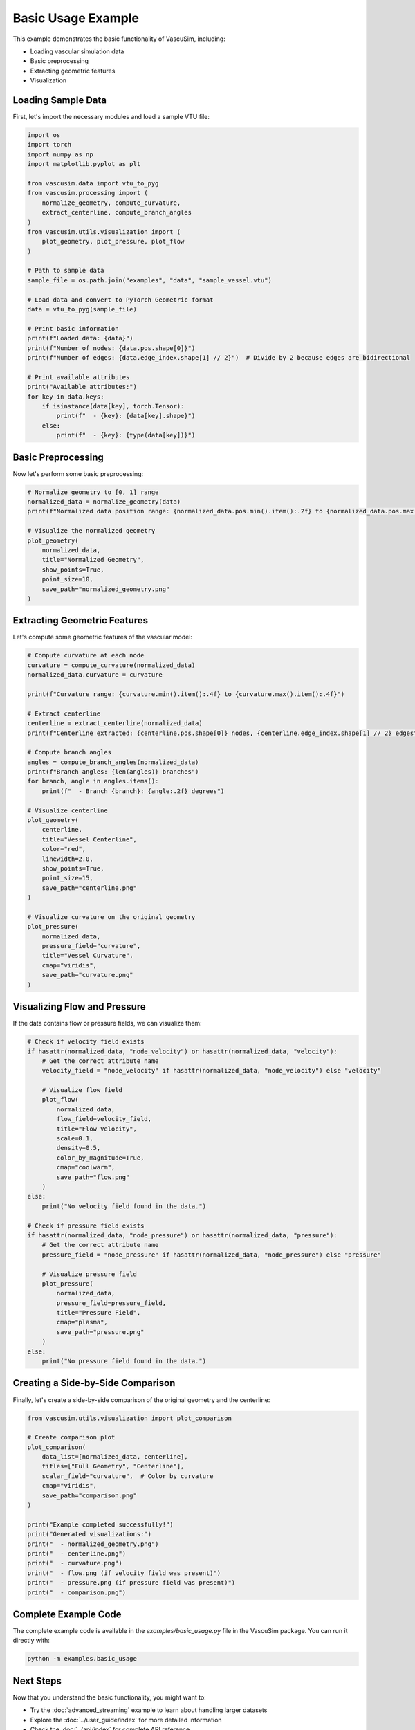 =================
Basic Usage Example
=================

This example demonstrates the basic functionality of VascuSim, including:

- Loading vascular simulation data
- Basic preprocessing
- Extracting geometric features
- Visualization

Loading Sample Data
-----------------

First, let's import the necessary modules and load a sample VTU file:

.. code-block:: python

    import os
    import torch
    import numpy as np
    import matplotlib.pyplot as plt
    
    from vascusim.data import vtu_to_pyg
    from vascusim.processing import (
        normalize_geometry, compute_curvature, 
        extract_centerline, compute_branch_angles
    )
    from vascusim.utils.visualization import (
        plot_geometry, plot_pressure, plot_flow
    )
    
    # Path to sample data
    sample_file = os.path.join("examples", "data", "sample_vessel.vtu")
    
    # Load data and convert to PyTorch Geometric format
    data = vtu_to_pyg(sample_file)
    
    # Print basic information
    print(f"Loaded data: {data}")
    print(f"Number of nodes: {data.pos.shape[0]}")
    print(f"Number of edges: {data.edge_index.shape[1] // 2}")  # Divide by 2 because edges are bidirectional
    
    # Print available attributes
    print("Available attributes:")
    for key in data.keys:
        if isinstance(data[key], torch.Tensor):
            print(f"  - {key}: {data[key].shape}")
        else:
            print(f"  - {key}: {type(data[key])}")

Basic Preprocessing
-----------------

Now let's perform some basic preprocessing:

.. code-block:: python

    # Normalize geometry to [0, 1] range
    normalized_data = normalize_geometry(data)
    print(f"Normalized data position range: {normalized_data.pos.min().item():.2f} to {normalized_data.pos.max().item():.2f}")
    
    # Visualize the normalized geometry
    plot_geometry(
        normalized_data,
        title="Normalized Geometry",
        show_points=True,
        point_size=10,
        save_path="normalized_geometry.png"
    )

Extracting Geometric Features
---------------------------

Let's compute some geometric features of the vascular model:

.. code-block:: python
    
    # Compute curvature at each node
    curvature = compute_curvature(normalized_data)
    normalized_data.curvature = curvature
    
    print(f"Curvature range: {curvature.min().item():.4f} to {curvature.max().item():.4f}")
    
    # Extract centerline
    centerline = extract_centerline(normalized_data)
    print(f"Centerline extracted: {centerline.pos.shape[0]} nodes, {centerline.edge_index.shape[1] // 2} edges")
    
    # Compute branch angles
    angles = compute_branch_angles(normalized_data)
    print(f"Branch angles: {len(angles)} branches")
    for branch, angle in angles.items():
        print(f"  - Branch {branch}: {angle:.2f} degrees")
    
    # Visualize centerline
    plot_geometry(
        centerline,
        title="Vessel Centerline",
        color="red",
        linewidth=2.0,
        show_points=True,
        point_size=15,
        save_path="centerline.png"
    )
    
    # Visualize curvature on the original geometry
    plot_pressure(
        normalized_data,
        pressure_field="curvature",
        title="Vessel Curvature",
        cmap="viridis",
        save_path="curvature.png"
    )

Visualizing Flow and Pressure
---------------------------

If the data contains flow or pressure fields, we can visualize them:

.. code-block:: python
    
    # Check if velocity field exists
    if hasattr(normalized_data, "node_velocity") or hasattr(normalized_data, "velocity"):
        # Get the correct attribute name
        velocity_field = "node_velocity" if hasattr(normalized_data, "node_velocity") else "velocity"
        
        # Visualize flow field
        plot_flow(
            normalized_data,
            flow_field=velocity_field,
            title="Flow Velocity",
            scale=0.1,
            density=0.5,
            color_by_magnitude=True,
            cmap="coolwarm",
            save_path="flow.png"
        )
    else:
        print("No velocity field found in the data.")
    
    # Check if pressure field exists
    if hasattr(normalized_data, "node_pressure") or hasattr(normalized_data, "pressure"):
        # Get the correct attribute name
        pressure_field = "node_pressure" if hasattr(normalized_data, "node_pressure") else "pressure"
        
        # Visualize pressure field
        plot_pressure(
            normalized_data,
            pressure_field=pressure_field,
            title="Pressure Field",
            cmap="plasma",
            save_path="pressure.png"
        )
    else:
        print("No pressure field found in the data.")

Creating a Side-by-Side Comparison
--------------------------------

Finally, let's create a side-by-side comparison of the original geometry and the centerline:

.. code-block:: python
    
    from vascusim.utils.visualization import plot_comparison
    
    # Create comparison plot
    plot_comparison(
        data_list=[normalized_data, centerline],
        titles=["Full Geometry", "Centerline"],
        scalar_field="curvature",  # Color by curvature
        cmap="viridis",
        save_path="comparison.png"
    )
    
    print("Example completed successfully!")
    print("Generated visualizations:")
    print("  - normalized_geometry.png")
    print("  - centerline.png")
    print("  - curvature.png")
    print("  - flow.png (if velocity field was present)")
    print("  - pressure.png (if pressure field was present)")
    print("  - comparison.png")

Complete Example Code
-------------------

The complete example code is available in the `examples/basic_usage.py` file in the VascuSim package.
You can run it directly with:

.. code-block:: bash

    python -m examples.basic_usage

Next Steps
---------

Now that you understand the basic functionality, you might want to:

- Try the :doc:`advanced_streaming` example to learn about handling larger datasets
- Explore the :doc:`../user_guide/index` for more detailed information
- Check the :doc:`../api/index` for complete API reference